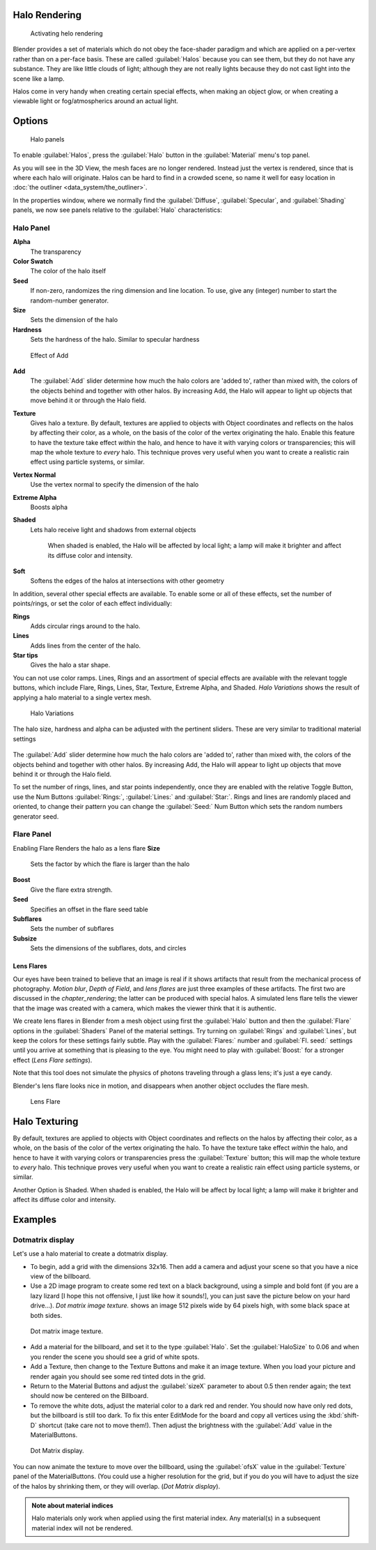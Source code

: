 
Halo Rendering
==============

.. figure:: /images/Doc-26-Materials-HeloRender-Activate.jpg
   :width: 300px
   :figwidth: 300px

   Activating helo rendering


Blender provides a set of materials which do not obey the face-shader paradigm and which are
applied on a per-vertex rather than on a per-face basis.
These are called :guilabel:`Halos` because you can see them,
but they do not have any substance. They are like little clouds of light;
although they are not really lights because they do not cast light into the scene like a lamp.

Halos come in very handy when creating certain special effects, when making an object glow,
or when creating a viewable light or fog/atmospherics around an actual light.


Options
=======

.. figure:: /images/25-Manual-Materials-Halos.jpg
   :width: 309px
   :figwidth: 309px

   Halo panels


To enable :guilabel:`Halos`\ ,
press the :guilabel:`Halo` button in the :guilabel:`Material` menu's top panel.

As you will see in the 3D View, the mesh faces are no longer rendered. Instead just the vertex is rendered, since that is where each halo will originate. Halos can be hard to find in a crowded scene, so name it well for easy location in :doc:`the outliner <data_system/the_outliner>`\ .

In the properties window, where we normally find the :guilabel:`Diffuse`\ ,
:guilabel:`Specular`\ , and :guilabel:`Shading` panels,
we now see panels relative to the :guilabel:`Halo` characteristics:


Halo Panel
----------

**Alpha**
    The transparency
**Color Swatch**
    The color of the halo itself
**Seed**
    If non-zero, randomizes the ring dimension and line location. To use, give any (integer) number to start the random-number generator.

**Size**
    Sets the dimension of the halo
**Hardness**
    Sets the hardness of the halo. Similar to specular hardness


.. figure:: /images/Manual-Materials-HaloAdd.jpg

   Effect of Add


**Add**
    The :guilabel:`Add` slider determine how much the halo colors are 'added to', rather than mixed with, the colors of the objects behind and together with other halos. By increasing Add, the Halo will appear to light up objects that move behind it or through the Halo field.

**Texture**
   Gives halo a texture. By default,
   textures are applied to objects with Object coordinates and reflects on the halos by affecting their color,
   as a whole, on the basis of the color of the vertex originating the halo.
   Enable this feature to have the texture take effect *within* the halo,
   and hence to have it with varying colors or transparencies; this will map the whole texture to *every* halo.
   This technique proves very useful when you want to create a realistic rain effect using particle systems,
   or similar.

**Vertex Normal**
    Use the vertex normal to specify the dimension of the halo
**Extreme Alpha**
    Boosts alpha
**Shaded**
    Lets halo receive light and shadows from external objects

       When shaded is enabled, the Halo will be affected by local light;
       a lamp will make it brighter and affect its diffuse color and intensity.
**Soft**
    Softens the edges of the halos at intersections with other geometry

In addition, several other special effects are available.
To enable some or all of these effects, set the number of points/rings,
or set the color of each effect individually:

**Rings**
   Adds circular rings around to the halo.
**Lines**
   Adds lines from the center of the halo.
**Star tips**
   Gives the halo a star shape.

You can not use color ramps. Lines,
Rings and an assortment of special effects are available with the relevant toggle buttons,
which include Flare, Rings, Lines, Star, Texture, Extreme Alpha, and Shaded.
*Halo Variations* shows the result of applying a halo material to a single vertex mesh.


.. figure:: /images/Manual-Part-III-Halo02.jpg
   :width: 630px
   :figwidth: 630px

   Halo Variations


The halo size, hardness and alpha can be adjusted with the pertinent sliders.
These are very similar to traditional material settings


.. figure:: /images/Manual-Materials-HaloAdd.jpg


The :guilabel:`Add` slider determine how much the halo colors are 'added to',
rather than mixed with, the colors of the objects behind and together with other halos.
By increasing Add,
the Halo will appear to light up objects that move behind it or through the Halo field.

To set the number of rings, lines, and star points independently,
once they are enabled with the relative Toggle Button,
use the Num Buttons :guilabel:`Rings:`\ , :guilabel:`Lines:` and :guilabel:`Star:`\ .
Rings and lines are randomly placed and oriented, to change their pattern you can change the
:guilabel:`Seed:` Num Button which sets the random numbers generator seed.


Flare Panel
-----------

Enabling Flare Renders the halo as a lens flare
**Size**
    Sets the factor by which the flare is larger than the halo
**Boost**
    Give the flare extra strength.
**Seed**
    Specifies an offset in the flare seed table
**Subflares**
    Sets the number of subflares
**Subsize**
    Sets the dimensions of the subflares, dots, and circles


Lens Flares
~~~~~~~~~~~

Our eyes have been trained to believe that an image is real if it shows
artifacts that result from the mechanical process of photography.
*Motion blur*\ ,
*Depth of Field*\ , and *lens flares*
are just three
examples of these artifacts. The first two are discussed in the
*chapter_rendering*\ ; the latter can be produced with
special halos.
A simulated lens flare tells the viewer that the image was created with a
camera, which makes the viewer think that it is authentic.

We create lens flares in Blender from a mesh object using first the :guilabel:`Halo` button
and then the :guilabel:`Flare` options in the :guilabel:`Shaders` Panel of the material
settings. Try turning on :guilabel:`Rings` and :guilabel:`Lines`\ ,
but keep the colors for these settings
fairly subtle. Play with the :guilabel:`Flares:` number and :guilabel:`Fl.
seed:` settings until you arrive at something that is pleasing to the eye.
You might need to play with :guilabel:`Boost:` for a stronger effect
(\ *Lens Flare settings*\ ).

Note that this tool does not simulate the physics of photons traveling through a glass lens;
it's just a eye candy.


Blender's lens flare looks nice in motion,
and disappears when another object occludes the flare mesh.


.. figure:: /images/Manual-Part-III-Halo04.jpg
   :width: 630px
   :figwidth: 630px

   Lens Flare


Halo Texturing
==============

By default, textures are applied to objects with Object coordinates and reflects on the halos
by affecting their color, as a whole,
on the basis of the color of the vertex originating the halo.
To have the texture take effect *within* the halo, and hence to have it with varying colors
or transparencies press the :guilabel:`Texture` button;
this will map the whole texture to *every* halo.  This technique proves very useful when you
want to create a realistic rain effect using particle systems, or similar.

Another Option is Shaded. When shaded is enabled, the Halo will be affect by local light;
a lamp will make it brighter and affect its diffuse color and intensity.


Examples
========

Dotmatrix display
-----------------

Let's use a halo material to create a dotmatrix display.


- To begin, add a grid with the dimensions 32x16. Then add a camera and adjust your scene so that you have a nice view of the billboard.


- Use a 2D image program to create some red text on a black background, using a simple and bold font (if you are a lazy lizard [I hope this not offensive, I just like how it sounds!], you can just save the picture below on your hard drive…). *Dot matrix image texture.* shows an image 512 pixels wide by 64 pixels high, with some black space at both sides.



.. figure:: /images/Manual-Part-III-BlenderDotMatrix2.jpg

   Dot matrix image texture.


- Add a material for the billboard, and set it to the type :guilabel:`Halo`\ . Set the :guilabel:`HaloSize` to 0.06 and when you render the scene you should see a grid of white spots.


- Add a Texture, then change to the Texture Buttons and make it an image texture. When you load your picture and render again you should see some red tinted dots in the grid.


- Return to the Material Buttons and adjust the :guilabel:`sizeX` parameter to about 0.5 then render again; the text should now be centered on the Billboard.


- To remove the white dots, adjust the material color to a dark red and render. You should now have only red dots, but the billboard is still too dark. To fix this enter EditMode for the board and copy all vertices using the :kbd:`shift-D` shortcut (take care not to move them!). Then adjust the brightness with the :guilabel:`Add` value in the MaterialButtons.



.. figure:: /images/Manual-Part-III-DotMatrix.jpg

   Dot Matrix display.


You can now animate the texture to move over the billboard,
using the :guilabel:`ofsX` value in the :guilabel:`Texture` panel of the MaterialButtons.
(You could use a higher resolution for the grid,
but if you do you will have to adjust the size of the halos by shrinking them,
or they will overlap. (\ *Dot Matrix display*\ ).


.. admonition:: Note about material indices
   :class: note

   Halo materials only work when applied using the first material index. Any material(s) in a subsequent material index will not be rendered.


